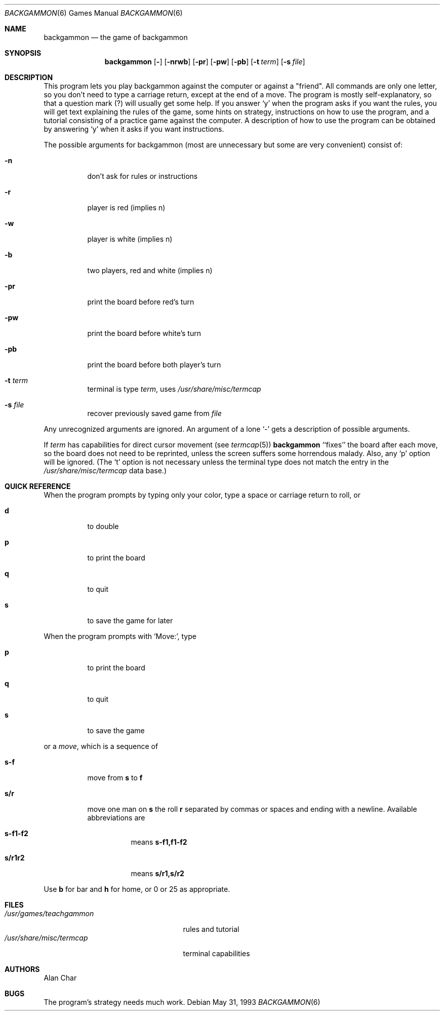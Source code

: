 .\"	$NetBSD: backgammon.6,v 1.12 2005/09/15 02:09:41 wiz Exp $
.\"
.\" Copyright (c) 1980, 1993
.\"	The Regents of the University of California.  All rights reserved.
.\"
.\" Redistribution and use in source and binary forms, with or without
.\" modification, are permitted provided that the following conditions
.\" are met:
.\" 1. Redistributions of source code must retain the above copyright
.\"    notice, this list of conditions and the following disclaimer.
.\" 2. Redistributions in binary form must reproduce the above copyright
.\"    notice, this list of conditions and the following disclaimer in the
.\"    documentation and/or other materials provided with the distribution.
.\" 3. Neither the name of the University nor the names of its contributors
.\"    may be used to endorse or promote products derived from this software
.\"    without specific prior written permission.
.\"
.\" THIS SOFTWARE IS PROVIDED BY THE REGENTS AND CONTRIBUTORS ``AS IS'' AND
.\" ANY EXPRESS OR IMPLIED WARRANTIES, INCLUDING, BUT NOT LIMITED TO, THE
.\" IMPLIED WARRANTIES OF MERCHANTABILITY AND FITNESS FOR A PARTICULAR PURPOSE
.\" ARE DISCLAIMED.  IN NO EVENT SHALL THE REGENTS OR CONTRIBUTORS BE LIABLE
.\" FOR ANY DIRECT, INDIRECT, INCIDENTAL, SPECIAL, EXEMPLARY, OR CONSEQUENTIAL
.\" DAMAGES (INCLUDING, BUT NOT LIMITED TO, PROCUREMENT OF SUBSTITUTE GOODS
.\" OR SERVICES; LOSS OF USE, DATA, OR PROFITS; OR BUSINESS INTERRUPTION)
.\" HOWEVER CAUSED AND ON ANY THEORY OF LIABILITY, WHETHER IN CONTRACT, STRICT
.\" LIABILITY, OR TORT (INCLUDING NEGLIGENCE OR OTHERWISE) ARISING IN ANY WAY
.\" OUT OF THE USE OF THIS SOFTWARE, EVEN IF ADVISED OF THE POSSIBILITY OF
.\" SUCH DAMAGE.
.\"
.\"	@(#)backgammon.6	8.1 (Berkeley) 5/31/93
.\"
.Dd May 31, 1993
.Dt BACKGAMMON 6
.Os
.Sh NAME
.Nm backgammon
.Nd the game of backgammon
.Sh SYNOPSIS
.Nm
.Op Fl
.Op Fl nrwb
.Op Fl pr
.Op Fl pw
.Op Fl pb
.Op Fl t Ar term
.Op Fl s Ar file
.Sh DESCRIPTION
This program lets you play backgammon against the computer
or against a "friend".
All commands are only one letter, so you don't need to type a carriage return,
except at the end of a move.
The program is mostly self-explanatory,
so that a question mark (?) will usually get some help.
If you answer `y' when the program asks if you want the rules,
you will get text explaining the rules of the game, some hints on strategy,
instructions on how to use the program,
and a tutorial consisting of a practice game against the computer.
A description of how to use the program can be
obtained by answering `y' when it asks if you want instructions.
.Pp
The possible arguments for backgammon
(most are unnecessary but some are very convenient)
consist of:
.Bl -tag -width indent
.It Fl n
don't ask for rules or instructions
.It Fl r
player is red (implies n)
.It Fl w
player is white (implies n)
.It Fl b
two players, red and white (implies n)
.It Fl pr
print the board before red's turn
.It Fl pw
print the board before white's turn
.It Fl pb
print the board before both player's turn
.It Fl t Ar term
terminal is type
.Ar term ,
uses
.Pa /usr/share/misc/termcap
.It Fl s Ar file
recover previously saved game from
.Ar file
.El
.Pp
.\"
.\" Arguments may be optionally preceded by a `-'.
.\" Several arguments may be concatenated together,
.\" but not after `s' or `t' arguments,
.\" since they can be followed by an arbitrary string.
Any unrecognized arguments are ignored.
An argument of a lone `-' gets a description of possible arguments.
.Pp
If
.Ar term
has capabilities for direct cursor movement (see
.Xr termcap 5 )
.Nm
``fixes'' the board after each move,
so the board does not need to be reprinted,
unless the screen suffers some horrendous malady.
Also, any `p' option will be ignored.
(The `t' option is not necessary unless the terminal type does not match
the entry in the
.Pa /usr/share/misc/termcap
data base.)
.Sh QUICK REFERENCE
When the program prompts by typing only your color,
type a space or carriage return to roll, or
.Bl -tag -width indent
.It Ic d
to double
.It Ic p
to print the board
.It Ic q
to quit
.It Ic s
to save the game for later
.El
.Pp
When the program prompts with 'Move:', type
.Bl -tag -width indent
.It Ic p
to print the board
.It Ic q
to quit
.It Ic s
to save the game
.El
.Pp
or a
.Em move ,
which is a sequence of
.Bl -tag -width indent
.It Ic s-f
move from
.Ic s
to
.Ic f
.It Ic s/r
move one man on
.Ic s
the roll
.Ic r
separated by commas or spaces and ending with a newline.
Available abbreviations are
.Bl -tag -width indent
.It Ic s-f1-f2
means
.Ic s-f1,f1-f2
.It Ic s/r1r2
means
.Ic s/r1,s/r2
.El
.El
.Pp
Use
.Ic b
for bar and
.Ic h
for home,
or 0 or 25 as appropriate.
.Sh FILES
.Bl -tag -width /usr/share/misc/termcap -compact
.It Pa /usr/games/teachgammon
rules and tutorial
.It Pa /usr/share/misc/termcap
terminal capabilities
.El
.Sh AUTHORS
.An Alan Char
.Sh BUGS
The program's strategy needs much work.
